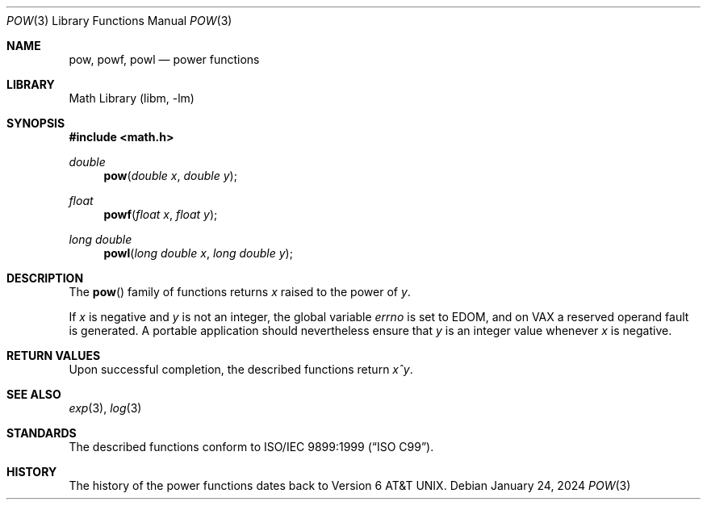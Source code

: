 .\" $NetBSD: pow.3,v 1.4 2024/01/26 23:41:55 wiz Exp $
.\"
.\" Copyright (c) 2011 Jukka Ruohonen <jruohonen@iki.fi>
.\" All rights reserved.
.\"
.\" Redistribution and use in source and binary forms, with or without
.\" modification, are permitted provided that the following conditions
.\" are met:
.\" 1. Redistributions of source code must retain the above copyright
.\"    notice, this list of conditions and the following disclaimer.
.\" 2. Redistributions in binary form must reproduce the above copyright
.\"    notice, this list of conditions and the following disclaimer in the
.\"    documentation and/or other materials provided with the distribution.
.\"
.\" THIS SOFTWARE IS PROVIDED BY THE NETBSD FOUNDATION, INC. AND CONTRIBUTORS
.\" ``AS IS'' AND ANY EXPRESS OR IMPLIED WARRANTIES, INCLUDING, BUT NOT LIMITED
.\" TO, THE IMPLIED WARRANTIES OF MERCHANTABILITY AND FITNESS FOR A PARTICULAR
.\" PURPOSE ARE DISCLAIMED.  IN NO EVENT SHALL THE FOUNDATION OR CONTRIBUTORS
.\" BE LIABLE FOR ANY DIRECT, INDIRECT, INCIDENTAL, SPECIAL, EXEMPLARY, OR
.\" CONSEQUENTIAL DAMAGES (INCLUDING, BUT NOT LIMITED TO, PROCUREMENT OF
.\" SUBSTITUTE GOODS OR SERVICES; LOSS OF USE, DATA, OR PROFITS; OR BUSINESS
.\" INTERRUPTION) HOWEVER CAUSED AND ON ANY THEORY OF LIABILITY, WHETHER IN
.\" CONTRACT, STRICT LIABILITY, OR TORT (INCLUDING NEGLIGENCE OR OTHERWISE)
.\" ARISING IN ANY WAY OUT OF THE USE OF THIS SOFTWARE, EVEN IF ADVISED OF THE
.\" POSSIBILITY OF SUCH DAMAGE.
.\"
.Dd January 24, 2024
.Dt POW 3
.Os
.Sh NAME
.Nm pow ,
.Nm powf ,
.Nm powl
.Nd power functions
.Sh LIBRARY
.Lb libm
.Sh SYNOPSIS
.In math.h
.Ft double
.Fn pow "double x" "double y"
.Ft float
.Fn powf "float x" "float y"
.Ft long double
.Fn powl "long double x" "long double y"
.Sh DESCRIPTION
The
.Fn pow
family of functions returns
.Fa x
raised to the power of
.Fa y .
.Pp
If
.Fa x
is negative and
.Fa y
is not an integer, the global variable
.Va errno
is set to
.Er EDOM ,
and on
.Tn VAX
a reserved operand fault is generated.
A portable application should nevertheless ensure that
.Fa y
is an integer value whenever
.Fa x
is negative.
.Sh RETURN VALUES
.\"
.\" XXX: List also the special return values?
.\"
Upon successful completion, the described functions return
.Fa x^y .
.Sh SEE ALSO
.Xr exp 3 ,
.Xr log 3
.Sh STANDARDS
The described functions conform to
.St -isoC-99 .
.Sh HISTORY
The history of the power functions dates back to
.At v6 .
